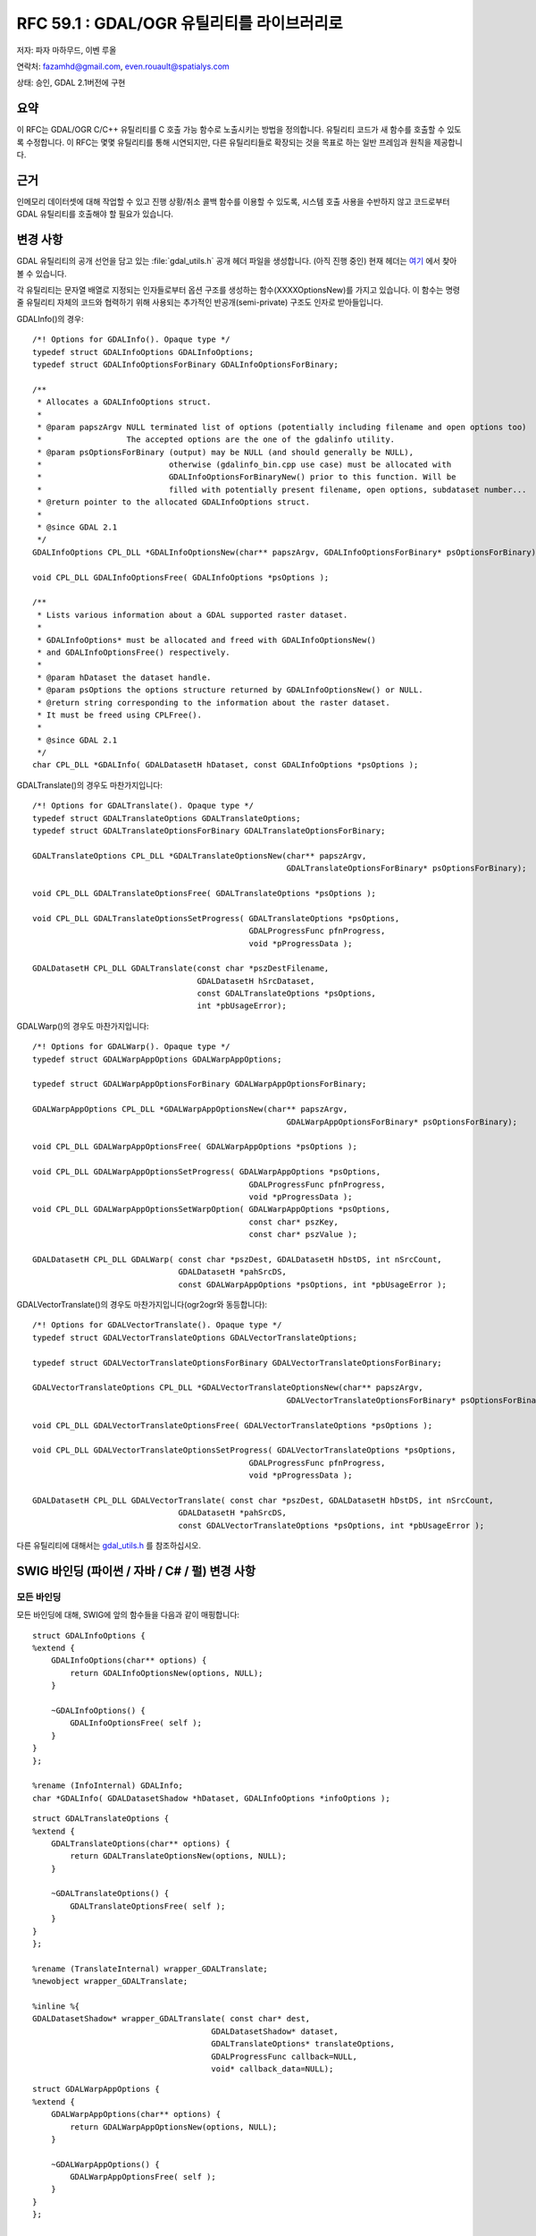 .. _rfc-59.1:

=======================================================================================
RFC 59.1 : GDAL/OGR 유틸리티를 라이브러리로
=======================================================================================

저자: 파자 마하무드, 이벤 루올

연락처: fazamhd@gmail.com, even.rouault@spatialys.com

상태: 승인, GDAL 2.1버전에 구현

요약
----

이 RFC는 GDAL/OGR C/C++ 유틸리티를 C 호출 가능 함수로 노출시키는 방법을 정의합니다. 유틸리티 코드가 새 함수를 호출할 수 있도록 수정합니다. 이 RFC는 몇몇 유틸리티를 통해 시연되지만, 다른 유틸리티들로 확장되는 것을 목표로 하는 일반 프레임과 원칙을 제공합니다.

근거
----

인메모리 데이터셋에 대해 작업할 수 있고 진행 상황/취소 콜백 함수를 이용할 수 있도록, 시스템 호출 사용을 수반하지 않고 코드로부터 GDAL 유틸리티를 호출해야 할 필요가 있습니다.

변경 사항
---------

GDAL 유틸리티의 공개 선언을 담고 있는 :file:`gdal_utils.h` 공개 헤더 파일을 생성합니다. (아직 진행 중인) 현재 헤더는 `여기 <https://github.com/rouault/gdal2/blob/rfc59.1/gdal/apps/gdal_utils.h>`_ 에서 찾아볼 수 있습니다.

각 유틸리티는 문자열 배열로 지정되는 인자들로부터 옵션 구조를 생성하는 함수(XXXXOptionsNew)를 가지고 있습니다. 이 함수는 명령줄 유틸리티 자체의 코드와 협력하기 위해 사용되는 추가적인 반공개(semi-private) 구조도 인자로 받아들입니다.

GDALInfo()의 경우:

::

   /*! Options for GDALInfo(). Opaque type */
   typedef struct GDALInfoOptions GDALInfoOptions;
   typedef struct GDALInfoOptionsForBinary GDALInfoOptionsForBinary;

   /**
    * Allocates a GDALInfoOptions struct.
    *
    * @param papszArgv NULL terminated list of options (potentially including filename and open options too)
    *                  The accepted options are the one of the gdalinfo utility.
    * @param psOptionsForBinary (output) may be NULL (and should generally be NULL),
    *                           otherwise (gdalinfo_bin.cpp use case) must be allocated with
    *                           GDALInfoOptionsForBinaryNew() prior to this function. Will be
    *                           filled with potentially present filename, open options, subdataset number...
    * @return pointer to the allocated GDALInfoOptions struct.
    *
    * @since GDAL 2.1
    */
   GDALInfoOptions CPL_DLL *GDALInfoOptionsNew(char** papszArgv, GDALInfoOptionsForBinary* psOptionsForBinary);

   void CPL_DLL GDALInfoOptionsFree( GDALInfoOptions *psOptions );

   /**
    * Lists various information about a GDAL supported raster dataset.
    *
    * GDALInfoOptions* must be allocated and freed with GDALInfoOptionsNew()
    * and GDALInfoOptionsFree() respectively.
    *
    * @param hDataset the dataset handle.
    * @param psOptions the options structure returned by GDALInfoOptionsNew() or NULL.
    * @return string corresponding to the information about the raster dataset.
    * It must be freed using CPLFree().
    *
    * @since GDAL 2.1
    */
   char CPL_DLL *GDALInfo( GDALDatasetH hDataset, const GDALInfoOptions *psOptions );

GDALTranslate()의 경우도 마찬가지입니다:

::

   /*! Options for GDALTranslate(). Opaque type */
   typedef struct GDALTranslateOptions GDALTranslateOptions;
   typedef struct GDALTranslateOptionsForBinary GDALTranslateOptionsForBinary;

   GDALTranslateOptions CPL_DLL *GDALTranslateOptionsNew(char** papszArgv,
                                                         GDALTranslateOptionsForBinary* psOptionsForBinary);

   void CPL_DLL GDALTranslateOptionsFree( GDALTranslateOptions *psOptions );

   void CPL_DLL GDALTranslateOptionsSetProgress( GDALTranslateOptions *psOptions,
                                                 GDALProgressFunc pfnProgress,
                                                 void *pProgressData );

   GDALDatasetH CPL_DLL GDALTranslate(const char *pszDestFilename,
                                      GDALDatasetH hSrcDataset,
                                      const GDALTranslateOptions *psOptions,
                                      int *pbUsageError);

GDALWarp()의 경우도 마찬가지입니다:

::

   /*! Options for GDALWarp(). Opaque type */
   typedef struct GDALWarpAppOptions GDALWarpAppOptions;

   typedef struct GDALWarpAppOptionsForBinary GDALWarpAppOptionsForBinary;

   GDALWarpAppOptions CPL_DLL *GDALWarpAppOptionsNew(char** papszArgv,
                                                         GDALWarpAppOptionsForBinary* psOptionsForBinary);

   void CPL_DLL GDALWarpAppOptionsFree( GDALWarpAppOptions *psOptions );

   void CPL_DLL GDALWarpAppOptionsSetProgress( GDALWarpAppOptions *psOptions,
                                                 GDALProgressFunc pfnProgress,
                                                 void *pProgressData );
   void CPL_DLL GDALWarpAppOptionsSetWarpOption( GDALWarpAppOptions *psOptions,
                                                 const char* pszKey,
                                                 const char* pszValue );

   GDALDatasetH CPL_DLL GDALWarp( const char *pszDest, GDALDatasetH hDstDS, int nSrcCount,
                                  GDALDatasetH *pahSrcDS,
                                  const GDALWarpAppOptions *psOptions, int *pbUsageError );

GDALVectorTranslate()의 경우도 마찬가지입니다(ogr2ogr와 동등합니다):

::

   /*! Options for GDALVectorTranslate(). Opaque type */
   typedef struct GDALVectorTranslateOptions GDALVectorTranslateOptions;

   typedef struct GDALVectorTranslateOptionsForBinary GDALVectorTranslateOptionsForBinary;

   GDALVectorTranslateOptions CPL_DLL *GDALVectorTranslateOptionsNew(char** papszArgv,
                                                         GDALVectorTranslateOptionsForBinary* psOptionsForBinary);

   void CPL_DLL GDALVectorTranslateOptionsFree( GDALVectorTranslateOptions *psOptions );

   void CPL_DLL GDALVectorTranslateOptionsSetProgress( GDALVectorTranslateOptions *psOptions,
                                                 GDALProgressFunc pfnProgress,
                                                 void *pProgressData );

   GDALDatasetH CPL_DLL GDALVectorTranslate( const char *pszDest, GDALDatasetH hDstDS, int nSrcCount,
                                  GDALDatasetH *pahSrcDS,
                                  const GDALVectorTranslateOptions *psOptions, int *pbUsageError );

다른 유틸리티에 대해서는 `gdal_utils.h <https://svn.osgeo.org/gdal/trunk/gdal/apps/gdal_utils.h>`_ 를 참조하십시오.

SWIG 바인딩 (파이썬 / 자바 / C# / 펄) 변경 사항
-----------------------------------------------

모든 바인딩
~~~~~~~~~~~

모든 바인딩에 대해, SWIG에 앞의 함수들을 다음과 같이 매핑합니다:

::


   struct GDALInfoOptions {
   %extend {
       GDALInfoOptions(char** options) {
           return GDALInfoOptionsNew(options, NULL);
       }

       ~GDALInfoOptions() {
           GDALInfoOptionsFree( self );
       }
   }
   };

   %rename (InfoInternal) GDALInfo;
   char *GDALInfo( GDALDatasetShadow *hDataset, GDALInfoOptions *infoOptions );

::

   struct GDALTranslateOptions {
   %extend {
       GDALTranslateOptions(char** options) {
           return GDALTranslateOptionsNew(options, NULL);
       }

       ~GDALTranslateOptions() {
           GDALTranslateOptionsFree( self );
       }
   }
   };

   %rename (TranslateInternal) wrapper_GDALTranslate;
   %newobject wrapper_GDALTranslate;

   %inline %{
   GDALDatasetShadow* wrapper_GDALTranslate( const char* dest,
                                         GDALDatasetShadow* dataset,
                                         GDALTranslateOptions* translateOptions,
                                         GDALProgressFunc callback=NULL,
                                         void* callback_data=NULL);

::

   struct GDALWarpAppOptions {
   %extend {
       GDALWarpAppOptions(char** options) {
           return GDALWarpAppOptionsNew(options, NULL);
       }

       ~GDALWarpAppOptions() {
           GDALWarpAppOptionsFree( self );
       }
   }
   };

   /* Note: we must use 2 distinct names since there's a bug/feature in swig */
   /* that doesn't play nicely with the (int object_list_count, GDALDatasetShadow** poObjects) input typemap */

   %inline %{
   int wrapper_GDALWarpDestDS( GDALDatasetShadow* dstDS,
                               int object_list_count, GDALDatasetShadow** poObjects,
                               GDALWarpAppOptions* warpAppOptions,
                               GDALProgressFunc callback=NULL,
                               void* callback_data=NULL),
   %}

   %newobject wrapper_GDALWarpDestName;

   %inline %{
   GDALDatasetShadow* wrapper_GDALWarpDestName( const char* dest,
                                                int object_list_count, GDALDatasetShadow** poObjects,
                                                GDALWarpAppOptions* warpAppOptions,
                                                GDALProgressFunc callback=NULL,
                                                void* callback_data=NULL),
   %}

::


   struct GDALVectorTranslateOptions {
   %extend {
       GDALVectorTranslateOptions(char** options) {
           return GDALVectorTranslateOptionsNew(options, NULL);
       }

       ~GDALVectorTranslateOptions() {
           GDALVectorTranslateOptionsFree( self );
       }
   }
   };

   /* Note: we must use 2 distinct names since there's a bug/feature in swig */
   /* that doesn't play nicely with the (int object_list_count, GDALDatasetShadow** poObjects) input typemap */

   %inline %{
   int wrapper_GDALVectorTranslateDestDS( GDALDatasetShadow* dstDS,
                                          GDALDatasetShadow* srcDS,
                               GDALVectorTranslateOptions* options,
                               GDALProgressFunc callback=NULL,
                               void* callback_data=NULL);
   %}

   %newobject wrapper_GDALVectorTranslateDestName;

   %inline %{
   GDALDatasetShadow* wrapper_GDALVectorTranslateDestName( const char* dest,
                                                GDALDatasetShadow* srcDS,
                                                GDALVectorTranslateOptions* options,
                                                GDALProgressFunc callback=NULL,
                                                void* callback_data=NULL);
   %}

다른 유틸리티에 대해서는 `gdal.i <https://svn.osgeo.org/gdal/trunk/gdal/swig/python/gdal.i>`_ 를 참조하십시오.

파이썬 바인딩
~~~~~~~~~~~~~

파이썬 바인딩의 경우, 좀 더 사용자 친화적인 방법으로 옵션을 지정할 수 있게 해주는 편이 래퍼(convenience wrapper)를 생성합니다.

::

   def InfoOptions(options = [], format = 'text', deserialize = True,
            computeMinMax = False, reportHistograms = False, reportProj4 = False,
            stats = False, approxStats = False, computeChecksum = False,
            showGCPs = True, showMetadata = True, showRAT = True, showColorTable = True,
            listMDD = False, showFileList = True, allMetadata = False,
            extraMDDomains = None):
       """ Create a InfoOptions() object that can be passed to gdal.Info()
           options can be be an array of strings, a string or let empty and filled from other keywords."""


   def Info(ds, **kwargs):
       """ Return information on a dataset.
           Arguments are :
             ds --- a Dataset object or a filename
           Keyword arguments are :
             options --- return of gdal.InfoOptions(), string or array of strings
             other keywords arguments of gdal.InfoOptions()
           If options is provided as a gdal.InfoOptions() object, other keywords are ignored. """

gdal.InfoOptions()의 속성을 설정하는 데 또는 gdal.Info()의 그때 그때 즉석에서 처리되는(inline) 인자로 gdal.Info()를 사용할 수 있습니다. 인자를 문자열 배열, 명령줄 문법 또는 전용 키워드로 지정할 수 있기 때문에, 다양하게 조합할 수 있습니다:

::

       options = gdal.InfoOptions(format = 'json', computeChecksum = True)
       gdal.Info(ds, options)

::

       options = gdal.InfoOptions(options = ['-json', '-checksum'])
       gdal.Info(ds, options)

::

       options = gdal.InfoOptions(options = '-json -checksum')
       gdal.Info(ds, options)

::

       gdal.Info(ds, format = 'json', computeChecksum = True)

::

       gdal.Info(ds, options = ['-json', '-checksum'])

::

       gdal.Info(ds, options = '-json -checksum')

::

   def TranslateOptions(options = [], format = 'GTiff',
                 outputType = GDT_Unknown, bandList = None, maskBand = None,
                 width = 0, height = 0, widthPct = 0.0, heightPct = 0.0,
                 xRes = 0.0, yRes = 0.0,
                 creationOptions = None, srcWin = None, projWin = None, projWinSRS = None, strict = False,
                 unscale = False, scaleParams = None, exponents = None,
                 outputBounds = None, metadataOptions = None,
                 outputSRS = None, GCPs = None,
                 noData = None, rgbExpand = None,
                 stats = False, rat = True, resampleAlg = None,
                 callback = None, callback_data = None):
       """ Create a TranslateOptions() object that can be passed to gdal.Translate()
           Keyword arguments are :
             options --- can be be an array of strings, a string or let empty and filled from other keywords.
             format --- output format ("GTiff", etc...)
             outputType --- output type (gdal.GDT_Byte, etc...)
             bandList --- array of band numbers (index start at 1)
             maskBand --- mask band to generate or not ("none", "auto", "mask", 1, ...)
             width --- width of the output raster in pixel
             height --- height of the output raster in pixel
             widthPct --- width of the output raster in percentage (100 = original width)
             heightPct --- height of the output raster in percentage (100 = original height)
             xRes --- output horizontal resolution
             yRes --- output vertical resolution
             creationOptions --- list of creation options
             srcWin --- subwindow in pixels to extract: [left_x, top_y, width, height]
             projWin --- subwindow in projected coordinates to extract: [ulx, uly, lrx, lry]
             projWinSRS --- SRS in which projWin is expressed
             strict --- strict mode
             unscale --- unscale values with scale and offset metadata
             scaleParams --- list of scale parameters, each of the form [src_min,src_max] or [src_min,src_max,dst_min,dst_max]
             exponents --- list of exponentiation parameters
             outputBounds --- assigned output bounds: [ulx, uly, lrx, lry]
             metadataOptions --- list of metadata options
             outputSRS --- assigned output SRS
             GCPs --- list of GCPs
             noData --- nodata value (or "none" to unset it)
             rgbExpand --- Color palette expansion mode: "gray", "rgb", "rgba"
             stats --- whether to calcule statistics
             rat --- whether to write source RAT
             resampleAlg --- resampling mode
             callback --- callback method
             callback_data --- user data for callback
       """

   def Translate(destName, srcDS, **kwargs):
       """ Convert a dataset.
           Arguments are :
             destName --- Output dataset name
             srcDS --- a Dataset object or a filename
           Keyword arguments are :
             options --- return of gdal.InfoOptions(), string or array of strings
             other keywords arguments of gdal.TranslateOptions()
           If options is provided as a gdal.TranslateOptions() object, other keywords are ignored. """

::


   def WarpOptions(options = [], format = 'GTiff', 
            outputBounds = None,
            outputBoundsSRS = None,
            xRes = None, yRes = None, targetAlignedPixels = False,
            width = 0, height = 0,
            srcSRS = None, dstSRS = None,
            srcAlpha = False, dstAlpha = False, 
            warpOptions = None, errorThreshold = None,
            warpMemoryLimit = None, creationOptions = None, outputType = GDT_Unknown,
            workingType = GDT_Unknown, resampleAlg = None,
            srcNodata = None, dstNodata = None, multithread = False,
            tps = False, rpc = False, geoloc = False, polynomialOrder = None,
            transformerOptions = None, cutlineDSName = None,
            cutlineLayer = None, cutlineWhere = None, cutlineSQL = None, cutlineBlend = None, cropToCutline = False,
            copyMetadata = True, metadataConflictValue = None,
            setColorInterpretation = False,
            callback = None, callback_data = None):
       """ Create a WarpOptions() object that can be passed to gdal.Warp()
           Keyword arguments are :
             options --- can be be an array of strings, a string or let empty and filled from other keywords.
             format --- output format ("GTiff", etc...)
             outputBounds --- output bounds as (minX, minY, maxX, maxY) in target SRS
             outputBoundsSRS --- SRS in which output bounds are expressed, in the case they are not expressed in dstSRS
             xRes, yRes --- output resolution in target SRS
             targetAlignedPixels --- whether to force output bounds to be multiple of output resolution
             width --- width of the output raster in pixel
             height --- height of the output raster in pixel
             srcSRS --- source SRS
             dstSRS --- output SRS
             srcAlpha --- whether to force the last band of the input dataset to be considered as an alpha band
             dstAlpha --- whether to force the creation of an output alpha band
             outputType --- output type (gdal.GDT_Byte, etc...)
             workingType --- working type (gdal.GDT_Byte, etc...)
             warpOptions --- list of warping options
             errorThreshold --- error threshold for approximation transformer (in pixels)
             warpMemoryLimit --- size of working buffer in bytes
             resampleAlg --- resampling mode
             creationOptions --- list of creation options
             srcNodata --- source nodata value(s)
             dstNodata --- output nodata value(s)
             multithread --- whether to multithread computation and I/O operations
             tps --- whether to use Thin Plate Spline GCP transformer
             rpc --- whether to use RPC transformer
             geoloc --- whether to use GeoLocation array transformer
             polynomialOrder --- order of polynomial GCP interpolation
             transformerOptions --- list of transformer options
             cutlineDSName --- cutline dataset name
             cutlineLayer --- cutline layer name
             cutlineWhere --- cutline WHERE clause
             cutlineSQL --- cutline SQL statement
             cutlineBlend --- cutline blend distance in pixels
             cropToCutline --- whether to use cutline extent for output bounds
             copyMetadata --- whether to copy source metadata
             metadataConflictValue --- metadata data conflict value
             setColorInterpretation --- whether to force color interpretation of input bands to output bands
             callback --- callback method
             callback_data --- user data for callback
       """

   def Warp(destNameOrDestDS, srcDSOrSrcDSTab, **kwargs):
       """ Warp one or several datasets.
           Arguments are :
             destNameOrDestDS --- Output dataset name or object
             srcDSOrSrcDSTab --- an array of Dataset objects or filenames, or a Dataset object or a filename
           Keyword arguments are :
             options --- return of gdal.InfoOptions(), string or array of strings
             other keywords arguments of gdal.WarpOptions()
           If options is provided as a gdal.WarpOptions() object, other keywords are ignored. """

::


   def VectorTranslateOptions(options = [], format = 'ESRI Shapefile', 
            accessMode = None,
            srcSRS = None, dstSRS = None, reproject = True,
            SQLStatement = None, SQLDialect = None, where = None, selectFields = None, spatFilter = None,
            datasetCreationOptions = None,
            layerCreationOptions = None,
            layers = None,
            layerName = None,
            geometryType = None,
            segmentizeMaxDist= None,
            callback = None, callback_data = None):
       """ Create a VectorTranslateOptions() object that can be passed to gdal.VectorTranslate()
           Keyword arguments are :
             options --- can be be an array of strings, a string or let empty and filled from other keywords.
             format --- output format ("ESRI Shapefile", etc...)
             accessMode --- None for creation, 'update', 'append', 'overwrite'
             srcSRS --- source SRS
             dstSRS --- output SRS (with reprojection if reproject = True)
             reproject --- whether to do reprojection
             SQLStatement --- SQL statement to apply to the source dataset
             SQLDialect --- SQL dialect ('OGRSQL', 'SQLITE', ...)
             where --- WHERE clause to apply to source layer(s)
             selectFields --- list of fields to select
             spatFilter --- spatial filter as (minX, minY, maxX, maxY) bounding box
             datasetCreationOptions --- list of dataset creation options
             layerCreationOptions --- list of layer creation options
             layers --- list of layers to convert
             layerName --- output layer name
             geometryType --- output layer geometry type ('POINT', ....)
             segmentizeMaxDist --- maximum distance between consecutive nodes of a line geometry
             callback --- callback method
             callback_data --- user data for callback
       """

   def VectorTranslate(destNameOrDestDS, srcDS, **kwargs):
       """ Convert one vector dataset
           Arguments are :
             destNameOrDestDS --- Output dataset name or object
             srcDS --- a Dataset object or a filename
           Keyword arguments are :
             options --- return of gdal.InfoOptions(), string or array of strings
             other keywords arguments of gdal.VectorTranslateOptions()
           If options is provided as a gdal.VectorTranslateOptions() object, other keywords are ignored. """

::


   def DEMProcessingOptions(options = [], colorFilename = None, format = 'GTiff',
                 creationOptions = None, computeEdges = False, alg = 'Horn', band = 1,
                 zFactor = None, scale = None, azimuth = None, altitude = None, combined = False,
                 slopeFormat = None, trigonometric = False, zeroForFlat = False,
                 callback = None, callback_data = None):
       """ Create a DEMProcessingOptions() object that can be passed to gdal.DEMProcessing()
           Keyword arguments are :
             options --- can be be an array of strings, a string or let empty and filled from other keywords.
             colorFilename --- (mandatory for "color-relief") name of file that contains palette definition for the "color-relief" processing.
             format --- output format ("GTiff", etc...)
             creationOptions --- list of creation options
             computeEdges --- whether to compute values at raster edges.
             alg --- 'ZevenbergenThorne' or 'Horn'
             band --- source band number to use
             zFactor --- (hillshade only) vertical exaggeration used to pre-multiply the elevations.
             scale --- ratio of vertical units to horizontal.
             azimuth --- (hillshade only) azimuth of the light, in degrees. 0 if it comes from the top of the raster, 90 from the east, ... The default value, 315, should rarely be changed as it is the value generally used to generate shaded maps.
             altitude ---(hillshade only) altitude of the light, in degrees. 90 if the light comes from above the DEM, 0 if it is raking light.
             combined --- (hillshade only) whether to compute combined shading, a combination of slope and oblique shading.
             slopeformat --- (slope only) "degree" or "percent".
             trigonometric --- (aspect only) whether to return trigonometric angle instead of azimuth. Thus 0deg means East, 90deg North, 180deg West, 270deg South.
             zeroForFlat --- (aspect only) whether to return 0 for flat areas with slope=0, instead of -9999.
             callback --- callback method
             callback_data --- user data for callback
       """

   def DEMProcessing(destName, srcDS, processing, **kwargs):
       """ Apply a DEM processing.
           Arguments are :
             destName --- Output dataset name
             srcDS --- a Dataset object or a filename
             processing --- one of "hillshade", "slope", "aspect", "color-relief", "TRI", "TPI", "Roughness"
           Keyword arguments are :
             options --- return of gdal.InfoOptions(), string or array of strings
             other keywords arguments of gdal.DEMProcessingOptions()
           If options is provided as a gdal.DEMProcessingOptions() object, other keywords are ignored. """

::

   def NearblackOptions(options = [], format = 'GTiff', 
            creationOptions = None, white = False, colors = None,
            maxNonBlack = None, nearDist = None, setAlpha = False, setMask = False,
            callback = None, callback_data = None):
       """ Create a NearblackOptions() object that can be passed to gdal.Nearblack()
           Keyword arguments are :
             options --- can be be an array of strings, a string or let empty and filled from other keywords.
             format --- output format ("GTiff", etc...)
             creationOptions --- list of creation options
             white --- whether to search for nearly white (255) pixels instead of nearly black pixels.
             colors --- list of colors  to search for, e.g. ((0,0,0),(255,255,255)). The pixels that are considered as the collar are set to 0
             maxNonBlack --- number of non-black (or other searched colors specified with white / colors) pixels that can be encountered before the giving up search inwards. Defaults to 2. 
             nearDist --- select how far from black, white or custom colors the pixel values can be and still considered near black, white or custom color.  Defaults to 15.
             setAlpha --- adds an alpha band if the output file.
             setMask --- adds a mask band to the output file.
             callback --- callback method
             callback_data --- user data for callback
       """

   def Nearblack(destNameOrDestDS, srcDS, **kwargs):
       """ Convert nearly black/white borders to exact value.
           Arguments are :
             destNameOrDestDS --- Output dataset name or object
             srcDS --- a Dataset object or a filename
           Keyword arguments are :
             options --- return of gdal.InfoOptions(), string or array of strings
             other keywords arguments of gdal.NearblackOptions()
           If options is provided as a gdal.NearblackOptions() object, other keywords are ignored. """

::

   def GridOptions(options = [], format = 'GTiff',
                 outputType = GDT_Unknown,
                 width = 0, height = 0,
                 creationOptions = None,
                 outputBounds = None,
                 outputSRS = None,
                 noData = None,
                 algorithm = None,
                 layers = None,
                 SQLStatement = None,
                 where = None,
                 spatFilter = None,
                 zfield = None,
                 z_increase = None,
                 z_multiply = None,
                 callback = None, callback_data = None):
       """ Create a GridOptions() object that can be passed to gdal.Grid()
           Keyword arguments are :
             options --- can be be an array of strings, a string or let empty and filled from other keywords.
             format --- output format ("GTiff", etc...)
             outputType --- output type (gdal.GDT_Byte, etc...)
             width --- width of the output raster in pixel
             height --- height of the output raster in pixel
             creationOptions --- list of creation options
             outputBounds --- assigned output bounds: [ulx, uly, lrx, lry]
             outputSRS --- assigned output SRS
             noData --- nodata value
             algorithm --- e.g "invdist:power=2.0:smoothing=0.0:radius1=0.0:radius2=0.0:angle=0.0:max_points=0:min_points=0:nodata=0.0"
             layers --- list of layers to convert
             SQLStatement --- SQL statement to apply to the source dataset
             where --- WHERE clause to apply to source layer(s)
             spatFilter --- spatial filter as (minX, minY, maxX, maxY) bounding box
             zfield --- Identifies an attribute field on the features to be used to get a Z value from. This value overrides Z value read from feature geometry record.
             z_increase --- Addition to the attribute field on the features to be used to get a Z value from. The addition should be the same unit as Z value. The result value will be Z value + Z increase value. The default value is 0.
             z_multiply - Multiplication ratio for Z field. This can be used for shift from e.g. foot to meters or from  elevation to deep. The result value will be (Z value + Z increase value) * Z multiply value.  The default value is 1.
             callback --- callback method
             callback_data --- user data for callback
       """

   def Grid(destName, srcDS, **kwargs):
       """ Create raster from the scattered data.
           Arguments are :
             destName --- Output dataset name
             srcDS --- a Dataset object or a filename
           Keyword arguments are :
             options --- return of gdal.InfoOptions(), string or array of strings
             other keywords arguments of gdal.GridOptions()
           If options is provided as a gdal.GridOptions() object, other keywords are ignored. """

::

   def RasterizeOptions(options = [], format = None, 
            creationOptions = None, noData = None, initValues = None,
            outputBounds = None, outputSRS = None,
            width = None, height = None,
            xRes = None, yRes = None, targetAlignedPixels = False,
            bands = None, inverse = False, allTouched = False,
            burnValues = None, attribute = None, useZ = False, layers = None,
            SQLStatement = None, SQLDialect = None, where = None,
            callback = None, callback_data = None):
       """ Create a RasterizeOptions() object that can be passed to gdal.Rasterize()
           Keyword arguments are :
             options --- can be be an array of strings, a string or let empty and filled from other keywords.
             format --- output format ("GTiff", etc...)
             creationOptions --- list of creation options
             outputBounds --- assigned output bounds: [minx, miny, maxx, maxy]
             outputSRS --- assigned output SRS
             width --- width of the output raster in pixel
             height --- height of the output raster in pixel
             xRes, yRes --- output resolution in target SRS
             targetAlignedPixels --- whether to force output bounds to be multiple of output resolution
             noData --- nodata value
             initValues --- Value or list of values to pre-initialize the output image bands with.  However, it is not marked as the nodata value in the output file.  If only one value is given, the same value is used in all the bands.
             bands --- list of output bands to burn values into
             inverse --- whether to invert rasterization, ie burn the fixed burn value, or the burn value associated  with the first feature into all parts of the image not inside the provided a polygon.
             allTouched -- whether to enable the ALL_TOUCHED rasterization option so that all pixels touched by lines or polygons will be updated, not just those on the line render path, or whose center point is within the polygon.
             burnValues -- list of fixed values to burn into each band for all objects. Excusive with attribute.
             attribute --- identifies an attribute field on the features to be used for a burn-in value. The value will be burned into all output bands. Excusive with burnValues.
             useZ --- whether to indicate that a burn value should be extracted from the "Z" values of the feature. These values are added to the burn value given by burnValues or attribute if provided. As of now, only points and lines are drawn in 3D.
             layers --- list of layers from the datasource that will be used for input features.
             SQLStatement --- SQL statement to apply to the source dataset
             SQLDialect --- SQL dialect ('OGRSQL', 'SQLITE', ...)
             where --- WHERE clause to apply to source layer(s)
             callback --- callback method
             callback_data --- user data for callback
       """

   def Rasterize(destNameOrDestDS, srcDS, **kwargs):
       """ Burns vector geometries into a raster
           Arguments are :
             destNameOrDestDS --- Output dataset name or object
             srcDS --- a Dataset object or a filename
           Keyword arguments are :
             options --- return of gdal.InfoOptions(), string or array of strings
             other keywords arguments of gdal.RasterizeOptions()
           If options is provided as a gdal.RasterizeOptions() object, other keywords are ignored. """

::

   def BuildVRTOptions(options = [],
                       resolution = None,
                       outputBounds = None,
                       xRes = None, yRes = None,
                       targetAlignedPixels = None,
                       separate = None,
                       bandList = None,
                       addAlpha = None,
                       resampleAlg = None,
                       outputSRS = None,
                       allowProjectionDifference = None,
                       srcNodata = None,
                       VRTNodata = None,
                       hideNodata = None,
                       callback = None, callback_data = None):
       """ Create a BuildVRTOptions() object that can be passed to gdal.BuildVRT()
           Keyword arguments are :
             options --- can be be an array of strings, a string or let empty and filled from other keywords..
             resolution --- 'highest', 'lowest', 'average', 'user'.
             outputBounds --- output bounds as (minX, minY, maxX, maxY) in target SRS.
             xRes, yRes --- output resolution in target SRS.
             targetAlignedPixels --- whether to force output bounds to be multiple of output resolution.
             separate --- whether each source file goes into a separate stacked band in the VRT band.
             bandList --- array of band numbers (index start at 1).
             addAlpha --- whether to add an alpha mask band to the VRT when the source raster have none.
             resampleAlg --- resampling mode.
             outputSRS --- assigned output SRS.
             allowProjectionDifference --- whether to accept input datasets have not the same projection. Note: they will *not* be reprojected.
             srcNodata --- source nodata value(s).
             VRTNodata --- nodata values at the VRT band level.
             hideNodata --- whether to make the VRT band not report the NoData value.
             callback --- callback method.
             callback_data --- user data for callback.
       """

   def BuildVRT(destName, srcDSOrSrcDSTab, **kwargs):
       """ Build a VRT from a list of datasets.
           Arguments are :
             destName --- Output dataset name
             srcDSOrSrcDSTab --- an array of Dataset objects or filenames, or a Dataset object or a filename
           Keyword arguments are :
             options --- return of gdal.InfoOptions(), string or array of strings
             other keywords arguments of gdal.BuildVRTOptions()
           If options is provided as a gdal.BuildVRTOptions() object, other keywords are ignored. """

유틸리티
--------

유틸리티들이 각각 대응하는 함수를 호출하도록 수정합니다.

문서화
------

새 메소드/함수를 모두 문서화합니다.

Test Suite
----------

`test_gdalinfo_lib.py <https://svn.osgeo.org/gdal/trunk/autotest/utilities/test_gdalinfo_lib.py>`_ 에서 gdal.Info 메소드를 테스트합니다.

`test_gdal_translate_lib.py <https://svn.osgeo.org/gdal/trunk/autotest/utilities/test_gdal_translate_lib.py>`_ 에서 gdal.Translate 메소드를 테스트합니다.

`test_gdalwarp_lib.py <https://svn.osgeo.org/gdal/trunk/autotest/utilities/test_gdalwarp_lib.py>`_ 에서 gdal.Warp 메소드를 테스트합니다.

`test_ogr2ogr_lib.py <https://svn.osgeo.org/gdal/trunk/autotest/utilities/test_ogr2ogr_lib.py>`_ 에서 gdal.VectorTranslate 메소드를 테스트합니다.

`test_gdaldem_lib.py <https://svn.osgeo.org/gdal/trunk/autotest/utilities/test_gdaldem_lib.py>`_ 에서 gdal.DEMProcessing 메소드를 테스트합니다.

`test_nearblack_lib.py <https://svn.osgeo.org/gdal/trunk/autotest/utilities/test_nearblack_lib.py>`_ 에서 gdal.Nearblack 메소드를 테스트합니다.

`test_gdal_grid_lib.py <https://svn.osgeo.org/gdal/trunk/autotest/utilities/test_gdal_grid_lib.py>`_ 에서 gdal.Grid 메소드를 테스트합니다.

`test_gdal_rasterize_lib.py <https://svn.osgeo.org/gdal/trunk/autotest/utilities/test_gdal_rasterize_lib.py>`_ 에서 gdal.Rasterize 메소드를 테스트합니다.

`test_gdalbuildvrt_lib.py <https://svn.osgeo.org/gdal/trunk/autotest/utilities/test_gdalbuildvrt_lib.py>`_ 에서 gdal.BuildVRT 메소드를 테스트합니다.

호환성 문제점
-------------

예상되는 문제점은 없습니다. 명령줄 유틸리티들은 동일한 인터페이스를 유지할 것입니다. :file:`autotest/utilities` 에서의 유틸리티 테스트를 여전히 통과하는지 확인할 것입니다.

관련 티켓
---------

구현
----

파자 마하무드와 이벤 루올이 이 RFC를 구현할 것입니다.

gdalinfo 및 gdal_translate에 대해 제안한 구현은 `""rfc59.1"" 브랜치 <https://github.com/rouault/gdal2/tree/rfc59.1>`_ 에 있습니다.

투표 이력
---------

-  대니얼 모리셋 +1
-  이벤 루올 +1

